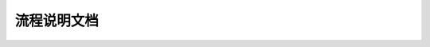 流程说明文档 
=================================
 
 .. toctree::
        :maxdepth: 2

    DNA/contents
    RNA/contents
    SingleCell/contents
